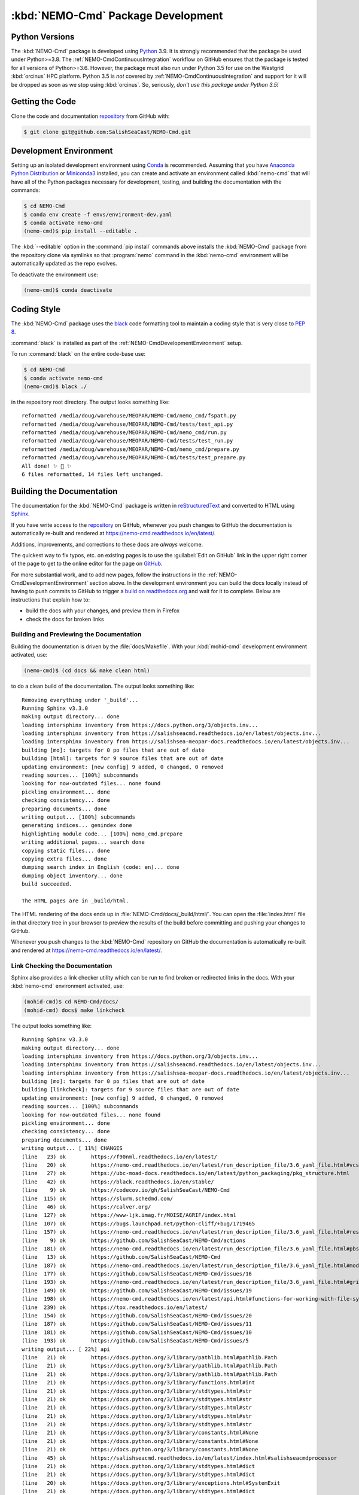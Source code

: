 .. Copyright 2013-2020 The Salish Sea MEOPAR contributors
.. and The University of British Columbia
..
.. Licensed under the Apache License, Version 2.0 (the "License");
.. you may not use this file except in compliance with the License.
.. You may obtain a copy of the License at
..
..    http://www.apache.org/licenses/LICENSE-2.0
..
.. Unless required by applicable law or agreed to in writing, software
.. distributed under the License is distributed on an "AS IS" BASIS,
.. WITHOUT WARRANTIES OR CONDITIONS OF ANY KIND, either express or implied.
.. See the License for the specific language governing permissions and
.. limitations under the License.


.. _NEMO-CmdPackageDevelopment:

***********************************
:kbd:`NEMO-Cmd` Package Development
***********************************

.. image:: https://img.shields.io/badge/license-Apache%202-cb2533.svg
    :target: https://www.apache.org/licenses/LICENSE-2.0
    :alt: Licensed under the Apache License, Version 2.0
.. image:: https://img.shields.io/badge/python-3.6+-blue.svg
    :target: https://docs.python.org/3.9/
    :alt: Python Version
.. image:: https://img.shields.io/badge/version%20control-git-blue.svg?logo=github
    :target: https://github.com/SalishSeaCast/NEMO-Cmd
    :alt: Git on GitHub
.. image:: https://img.shields.io/badge/code%20style-black-000000.svg
    :target: https://black.readthedocs.io/en/stable/
    :alt: The uncompromising Python code formatter
.. image:: https://readthedocs.org/projects/nemo-cmd/badge/?version=latest
    :target: https://nemo-cmd.readthedocs.io/en/latest/
    :alt: Documentation Status
.. image:: https://github.com/SalishSeaCast/NEMO-Cmd/workflows/sphinx-linkcheck/badge.svg
    :target: https://github.com/SalishSeaCast/NEMO-Cmd/actions?query=workflow%3A
    :alt: Sphinx linkcheck
.. image:: https://github.com/SalishSeaCast/NEMO-Cmd/workflows/CI/badge.svg
    :target: https://github.com/SalishSeaCast/NEMO-Cmd/actions?query=workflow%3ACI
    :alt: GitHub Workflow Status
.. image:: https://codecov.io/gh/SalishSeaCast/NEMO-Cmd/branch/master/graph/badge.svg
    :target: https://codecov.io/gh/SalishSeaCast/NEMO-Cmd
    :alt: Codecov Testing Coverage Report
.. image:: https://img.shields.io/github/issues/SalishSeaCast/NEMO-Cmd?logo=github
    :target: https://github.com/SalishSeaCast/NEMO-Cmd/issues
    :alt: Issue Tracker


.. _NEMO-CmdPythonVersions:

Python Versions
===============

.. image:: https://img.shields.io/badge/python-3.6+-blue.svg
    :target: https://docs.python.org/3.9/
    :alt: Python Version

The :kbd:`NEMO-Cmd` package is developed using `Python`_ 3.9.
It is strongly recommended that the package be used under Python>=3.8.
The :ref:`NEMO-CmdContinuousIntegration` workflow on GitHub ensures that the package is tested for all versions of Python>=3.6.
However,
the package must also run under Python 3.5 for use on the Westgrid :kbd:`orcinus` HPC platform.
Python 3.5 is *not* covered by :ref:`NEMO-CmdContinuousIntegration` and support for it will be dropped as soon as we stop using :kbd:`orcinus`.
So,
seriously,
*don't use this package under Python 3.5!*


.. _NEMO-CmdGettingTheCode:

Getting the Code
================

.. image:: https://img.shields.io/badge/version%20control-git-blue.svg?logo=github
    :target: https://github.com/SalishSeaCast/NEMO-Cmd
    :alt: Git on GitHub

Clone the code and documentation `repository`_ from GitHub with:

.. _repository: https://github.com/SalishSeaCast/NEMO-Cmd

.. code-block:: bash

    $ git clone git@github.com:SalishSeaCast/NEMO-Cmd.git


.. _NEMO-CmdDevelopmentEnvironment:

Development Environment
=======================

Setting up an isolated development environment using `Conda`_ is recommended.
Assuming that you have `Anaconda Python Distribution`_ or `Miniconda3`_ installed,
you can create and activate an environment called :kbd:`nemo-cmd` that will have all of the Python packages necessary for development,
testing,
and building the documentation with the commands:

.. _Python: https://www.python.org/
.. _Conda: https://conda.io/en/latest/
.. _Anaconda Python Distribution: https://www.anaconda.com/products/individual
.. _Miniconda3: https://docs.conda.io/en/latest/miniconda.html

.. code-block:: bash

    $ cd NEMO-Cmd
    $ conda env create -f envs/environment-dev.yaml
    $ conda activate nemo-cmd
    (nemo-cmd)$ pip install --editable .

The :kbd:`--editable` option in the :command:`pip install` commands above installs the :kbd:`NEMO-Cmd` package from the repository clone via symlinks so that :program:`nemo` command in the :kbd:`nemo-cmd` environment will be automatically updated as the repo evolves.

To deactivate the environment use:

.. code-block:: bash

    (nemo-cmd)$ conda deactivate


.. _NEMO-CmdCodingStyle:

Coding Style
============

.. image:: https://img.shields.io/badge/code%20style-black-000000.svg
    :target: https://black.readthedocs.io/en/stable/
    :alt: The uncompromising Python code formatter

The :kbd:`NEMO-Cmd` package uses the `black`_ code formatting tool to maintain a coding style that is very close to `PEP 8`_.

.. _black: https://black.readthedocs.io/en/stable/
.. _PEP 8: https://www.python.org/dev/peps/pep-0008/

:command:`black` is installed as part of the :ref:`NEMO-CmdDevelopmentEnvironment` setup.

To run :command:`black` on the entire code-base use:

.. code-block:: bash

    $ cd NEMO-Cmd
    $ conda activate nemo-cmd
    (nemo-cmd)$ black ./

in the repository root directory.
The output looks something like::

  reformatted /media/doug/warehouse/MEOPAR/NEMO-Cmd/nemo_cmd/fspath.py
  reformatted /media/doug/warehouse/MEOPAR/NEMO-Cmd/tests/test_api.py
  reformatted /media/doug/warehouse/MEOPAR/NEMO-Cmd/nemo_cmd/run.py
  reformatted /media/doug/warehouse/MEOPAR/NEMO-Cmd/tests/test_run.py
  reformatted /media/doug/warehouse/MEOPAR/NEMO-Cmd/nemo_cmd/prepare.py
  reformatted /media/doug/warehouse/MEOPAR/NEMO-Cmd/tests/test_prepare.py
  All done! ✨ 🍰 ✨
  6 files reformatted, 14 files left unchanged.


.. _NEMO-CmdBuildingTheDocumentation:

Building the Documentation
==========================

.. image:: https://readthedocs.org/projects/nemo-cmd/badge/?version=latest
    :target: https://nemo-cmd.readthedocs.io/en/latest/
    :alt: Documentation Status

The documentation for the :kbd:`NEMO-Cmd` package is written in `reStructuredText`_ and converted to HTML using `Sphinx`_.

.. _reStructuredText: https://www.sphinx-doc.org/en/master/usage/restructuredtext/index.html
.. _Sphinx: https://www.sphinx-doc.org/en/master/

If you have write access to the `repository`_ on GitHub,
whenever you push changes to GitHub the documentation is automatically re-built and rendered at https://nemo-cmd.readthedocs.io/en/latest/.

Additions,
improvements,
and corrections to these docs are *always* welcome.

The quickest way to fix typos, etc. on existing pages is to use the :guilabel:`Edit on GitHub` link in the upper right corner of the page to get to the online editor for the page on `GitHub`_.

.. _GitHub: https://github.com/SalishSeaCast/NEMO-Cmd

For more substantial work,
and to add new pages,
follow the instructions in the :ref:`NEMO-CmdDevelopmentEnvironment` section above.
In the development environment you can build the docs locally instead of having to push commits to GitHub to trigger a `build on readthedocs.org`_ and wait for it to complete.
Below are instructions that explain how to:

.. _build on readthedocs.org: https://readthedocs.org/projects/nemo-cmd/builds/

* build the docs with your changes,
  and preview them in Firefox

* check the docs for broken links


.. _NEMO-CmdBuildingAndPreviewingTheDocumentation:

Building and Previewing the Documentation
-----------------------------------------

Building the documentation is driven by the :file:`docs/Makefile`.
With your :kbd:`mohid-cmd` development environment activated,
use:

.. code-block:: bash

    (nemo-cmd)$ (cd docs && make clean html)

to do a clean build of the documentation.
The output looks something like::

  Removing everything under '_build'...
  Running Sphinx v3.3.0
  making output directory... done
  loading intersphinx inventory from https://docs.python.org/3/objects.inv...
  loading intersphinx inventory from https://salishseacmd.readthedocs.io/en/latest/objects.inv...
  loading intersphinx inventory from https://salishsea-meopar-docs.readthedocs.io/en/latest/objects.inv...
  building [mo]: targets for 0 po files that are out of date
  building [html]: targets for 9 source files that are out of date
  updating environment: [new config] 9 added, 0 changed, 0 removed
  reading sources... [100%] subcommands
  looking for now-outdated files... none found
  pickling environment... done
  checking consistency... done
  preparing documents... done
  writing output... [100%] subcommands
  generating indices... genindex done
  highlighting module code... [100%] nemo_cmd.prepare
  writing additional pages... search done
  copying static files... done
  copying extra files... done
  dumping search index in English (code: en)... done
  dumping object inventory... done
  build succeeded.

  The HTML pages are in _build/html.

The HTML rendering of the docs ends up in :file:`NEMO-Cmd/docs/_build/html/`.
You can open the :file:`index.html` file in that directory tree in your browser to preview the results of the build before committing and pushing your changes to GitHub.

Whenever you push changes to the :kbd:`NEMO-Cmd` repository on GitHub the documentation is automatically re-built and rendered at https://nemo-cmd.readthedocs.io/en/latest/.


.. _NEMO-CmdLinkCheckingTheDocumentation:

Link Checking the Documentation
-------------------------------

.. image:: https://github.com/SalishSeaCast/NEMO-Cmd/workflows/sphinx-linkcheck/badge.svg
    :target: https://github.com/SalishSeaCast/NEMO-Cmd/actions?query=workflow%3A
    :alt: Sphinx linkcheck

Sphinx also provides a link checker utility which can be run to find broken or redirected links in the docs.
With your :kbd:`nemo-cmd` environment activated,
use:

.. code-block:: bash

    (mohid-cmd)$ cd NEMO-Cmd/docs/
    (mohid-cmd) docs$ make linkcheck

The output looks something like::

  Running Sphinx v3.3.0
  making output directory... done
  loading intersphinx inventory from https://docs.python.org/3/objects.inv...
  loading intersphinx inventory from https://salishseacmd.readthedocs.io/en/latest/objects.inv...
  loading intersphinx inventory from https://salishsea-meopar-docs.readthedocs.io/en/latest/objects.inv...
  building [mo]: targets for 0 po files that are out of date
  building [linkcheck]: targets for 9 source files that are out of date
  updating environment: [new config] 9 added, 0 changed, 0 removed
  reading sources... [100%] subcommands
  looking for now-outdated files... none found
  pickling environment... done
  checking consistency... done
  preparing documents... done
  writing output... [ 11%] CHANGES
  (line   23) ok        https://f90nml.readthedocs.io/en/latest/
  (line   20) ok        https://nemo-cmd.readthedocs.io/en/latest/run_description_file/3.6_yaml_file.html#vcs-revisions-section
  (line   27) ok        https://ubc-moad-docs.readthedocs.io/en/latest/python_packaging/pkg_structure.html
  (line   42) ok        https://black.readthedocs.io/en/stable/
  (line    9) ok        https://codecov.io/gh/SalishSeaCast/NEMO-Cmd
  (line  115) ok        https://slurm.schedmd.com/
  (line   46) ok        https://calver.org/
  (line  127) ok        https://www-ljk.imag.fr/MOISE/AGRIF/index.html
  (line  107) ok        https://bugs.launchpad.net/python-cliff/+bug/1719465
  (line  157) ok        https://nemo-cmd.readthedocs.io/en/latest/run_description_file/3.6_yaml_file.html#restart-section
  (line    9) ok        https://github.com/SalishSeaCast/NEMO-Cmd/actions
  (line  181) ok        https://nemo-cmd.readthedocs.io/en/latest/run_description_file/3.6_yaml_file.html#pbs-resources-section
  (line   13) ok        https://github.com/SalishSeaCast/NEMO-Cmd
  (line  187) ok        https://nemo-cmd.readthedocs.io/en/latest/run_description_file/3.6_yaml_file.html#modules-to-load-section
  (line  177) ok        https://github.com/SalishSeaCast/NEMO-Cmd/issues/16
  (line  193) ok        https://nemo-cmd.readthedocs.io/en/latest/run_description_file/3.6_yaml_file.html#grid-section
  (line  149) ok        https://github.com/SalishSeaCast/NEMO-Cmd/issues/19
  (line  198) ok        https://nemo-cmd.readthedocs.io/en/latest/api.html#functions-for-working-with-file-system-paths
  (line  239) ok        https://tox.readthedocs.io/en/latest/
  (line  154) ok        https://github.com/SalishSeaCast/NEMO-Cmd/issues/20
  (line  187) ok        https://github.com/SalishSeaCast/NEMO-Cmd/issues/11
  (line  181) ok        https://github.com/SalishSeaCast/NEMO-Cmd/issues/10
  (line  193) ok        https://github.com/SalishSeaCast/NEMO-Cmd/issues/5
  writing output... [ 22%] api
  (line   21) ok        https://docs.python.org/3/library/pathlib.html#pathlib.Path
  (line   21) ok        https://docs.python.org/3/library/pathlib.html#pathlib.Path
  (line   21) ok        https://docs.python.org/3/library/pathlib.html#pathlib.Path
  (line   21) ok        https://docs.python.org/3/library/functions.html#int
  (line   21) ok        https://docs.python.org/3/library/stdtypes.html#str
  (line   21) ok        https://docs.python.org/3/library/stdtypes.html#str
  (line   21) ok        https://docs.python.org/3/library/stdtypes.html#str
  (line   21) ok        https://docs.python.org/3/library/stdtypes.html#str
  (line   21) ok        https://docs.python.org/3/library/stdtypes.html#str
  (line   21) ok        https://docs.python.org/3/library/constants.html#None
  (line   21) ok        https://docs.python.org/3/library/constants.html#None
  (line   21) ok        https://docs.python.org/3/library/constants.html#None
  (line   45) ok        https://salishseacmd.readthedocs.io/en/latest/index.html#salishseacmdprocessor
  (line   21) ok        https://docs.python.org/3/library/stdtypes.html#dict
  (line   21) ok        https://docs.python.org/3/library/stdtypes.html#dict
  (line   20) ok        https://docs.python.org/3/library/exceptions.html#SystemExit
  (line   21) ok        https://docs.python.org/3/library/stdtypes.html#dict
  (line   21) ok        https://docs.python.org/3/library/stdtypes.html#dict
  (line   11) ok        https://docs.python.org/3/library/exceptions.html#SystemExit
  (line   96) ok        https://docs.python.org/3/library/constants.html#True
  (line   43) ok        https://docs.python.org/3/library/stdtypes.html#dict
  (line   96) ok        https://docs.python.org/3/library/constants.html#True
  (line   43) ok        https://docs.python.org/3/library/stdtypes.html#list
  (line   29) ok        https://docs.python.org/3/library/exceptions.html#KeyError
  (line   96) ok        https://docs.python.org/3/library/exceptions.html#KeyError
  (line    6) ok        https://github.com/SalishSeaCast/NEMO-Cmd/issues/18
  writing output... [ 33%] development
  (line   21) ok        https://docs.python.org/3.9/
  (line   21) ok        https://nemo-cmd.readthedocs.io/en/latest/
  (line   61) ok        https://www.python.org/
  (line   95) ok        https://conda.io/en/latest/
  (line   21) ok        https://github.com/SalishSeaCast/NEMO-Cmd/issues
  (line   21) ok        https://www.apache.org/licenses/LICENSE-2.0
  (line   95) ok        https://docs.conda.io/en/latest/miniconda.html
  (line  131) ok        https://www.python.org/dev/peps/pep-0008/
  (line   21) ok        https://github.com/SalishSeaCast/NEMO-Cmd/actions?query=workflow%3ACI
  (line  168) ok        https://www.sphinx-doc.org/en/master/
  (line  168) ok        https://www.sphinx-doc.org/en/master/usage/restructuredtext/index.html
  (line   21) ok        https://github.com/SalishSeaCast/NEMO-Cmd/actions?query=workflow%3A
  (line  392) ok        https://docs.pytest.org/en/latest/
  (line  425) ok        https://coverage.readthedocs.io/en/latest/
  (line  425) ok        https://pytest-cov.readthedocs.io/en/latest/
  (line  184) ok        https://readthedocs.org/projects/nemo-cmd/builds/
  (line  470) ok        https://docs.github.com/en/free-pro-team@latest/actions
  (line  249) ok        https://github.com/SalishSeaCast/NEMO-Cmd/actions?query=workflow%3A
  (line   95) ok        https://www.anaconda.com/products/individual
  (line  484) ok        https://git-scm.com/
  (line   21) ok        https://img.shields.io/badge/license-Apache%202-cb2533.svg
  (line   21) ok        https://img.shields.io/badge/python-3.6+-blue.svg
  (line   21) ok        https://img.shields.io/badge/version%20control-git-blue.svg?logo=github
  (line   21) ok        https://img.shields.io/badge/code%20style-black-000000.svg
  (line  382) ok        https://github.com/SalishSeaCast/NEMO-Cmd/actions?query=workflow%3Asphinx-linkcheck
  (line   21) ok        https://github.com/SalishSeaCast/NEMO-Cmd/workflows/sphinx-linkcheck/badge.svg
  (line   21) ok        https://readthedocs.org/projects/nemo-cmd/badge/?version=latest
  (line  510) ok        https://github.com/SalishSeaCast/docs/blob/master/CONTRIBUTORS.rst
  (line   21) ok        https://github.com/SalishSeaCast/NEMO-Cmd/workflows/CI/badge.svg
  (line   21) ok        https://codecov.io/gh/SalishSeaCast/NEMO-Cmd/branch/master/graph/badge.svg
  (line  450) ok        https://codecov.io/gh/SalishSeaCast/NEMO-Cmd/branch/master/graph/badge.svg
  (line  459) ok        https://github.com/SalishSeaCast/NEMO-Cmd/commits/master
  (line  450) ok        https://github.com/SalishSeaCast/NEMO-Cmd/workflows/CI/badge.svg
  (line   21) ok        https://img.shields.io/github/issues/SalishSeaCast/NEMO-Cmd?logo=github
  (line  492) ok        https://img.shields.io/github/issues/SalishSeaCast/NEMO-Cmd?logo=github
  writing output... [ 44%] index
  (line   58) ok        http://www.apache.org/licenses/LICENSE-2.0
  (line   23) ok        https://www.nemo-ocean.eu/
  writing output... [ 55%] installation
  (line   67) ok        https://en.wikipedia.org/wiki/Command-line_completion
  writing output... [ 66%] run_description_file/3.6_agrif_yaml_file
  writing output... [ 77%] run_description_file/3.6_yaml_file
  (line  607) ok        https://www.westgrid.ca/support/systems/orcinus
  (line  195) ok        https://docs.python.org/3/library/constants.html#False
  (line  458) ok        https://docs.python.org/3/library/constants.html#False
  (line  195) ok        https://salishsea-meopar-docs.readthedocs.io/en/latest/code-notes/salishsea-nemo/land-processor-elimination/index.html#landprocessorelimination
  (line  188) ok        https://salishsea-meopar-docs.readthedocs.io/en/latest/code-notes/salishsea-nemo/land-processor-elimination/index.html#landprocessorelimination
  (line  641) ok        http://modules.sourceforge.net/
  writing output... [ 88%] run_description_file/index
  (line   23) ok        https://pyyaml.org/wiki/PyYAMLDocumentation
  writing output... [100%] subcommands
  (line  232) ok        https://en.wikipedia.org/wiki/Universally_unique_identifier

  build succeeded.

  Look for any errors in the above output or in _build/linkcheck/output.txt

:command:`make linkcheck` is run monthly via a `scheduled GitHub Actions workflow`_

.. _scheduled GitHub Actions workflow: https://github.com/SalishSeaCast/NEMO-Cmd/actions?query=workflow%3Asphinx-linkcheck


.. _NEMO-CmdRuningTheUnitTests:

Running the Unit Tests
======================

The test suite for the :kbd:`NEMO-Cmd` package is in :file:`NEMO-Cmd/tests/`.
The `pytest`_ tools is used for test fixtures and as the test runner for the suite.

.. _pytest: https://docs.pytest.org/en/latest/

With your :kbd:`nemo-cmd` development environment activated,
use:

.. _Mercurial: https://www.mercurial-scm.org/

.. code-block:: bash

    (salishsea-cmd)$ cd NEMO-Cmd/
    (salishsea-cmd)$ py.test

to run the test suite.
The output looks something like::

  =========================== test session starts =============================
  platform linux -- Python 3.6.1, pytest-3.0.5, py-1.4.32, pluggy-0.4.0
  rootdir: /media/doug/warehouse/MEOPAR/NEMO-Cmd, inifile:
  collected 166 items

  tests/test_api.py ........
  tests/test_combine.py ............
  tests/test_deflate.py ...
  tests/test_gather.py ...
  tests/test_namelist.py .............
  tests/test_prepare.py .....................................................................................
  tests/test_run.py ..........................................

  ======================== 166 passed in 1.68 seconds ========================

You can monitor what lines of code the test suite exercises using the `coverage.py`_ and `pytest-cov`_ tools with the command:

.. _coverage.py: https://coverage.readthedocs.io/en/latest/
.. _pytest-cov: https://pytest-cov.readthedocs.io/en/latest/

.. code-block:: bash

    (salishsea-cmd)$ cd NEMO-Cmd/
    (salishsea-cmd)$ pytest --cov=./

The test coverage report will be displayed below the test suite run output.

Alternatively,
you can use

.. code-block:: bash

    (salishsea-cmd)$ pytest --cov=./ --cov-report html

to produce an HTML report that you can view in your browser by opening :file:`NEMO-Cmd/htmlcov/index.html`.


.. _NEMO-CmdContinuousIntegration:

Continuous Integration
----------------------

.. image:: https://github.com/SalishSeaCast/NEMO-Cmd/workflows/CI/badge.svg
    :target: https://github.com/SalishSeaCast/NEMO-Cmd/actions?query=workflow%3ACI
    :alt: GitHub Workflow Status
.. image:: https://codecov.io/gh/SalishSeaCast/NEMO-Cmd/branch/master/graph/badge.svg
    :target: https://codecov.io/gh/SalishSeaCast/NEMO-Cmd
    :alt: Codecov Testing Coverage Report

The :kbd:`NEMO-Cmd` package unit test suite is run and a coverage report is generated whenever changes are pushed to GitHub.
The results are visible on the `repo actions page`_,
from the green checkmarks beside commits on the `repo commits page`_,
or from the green checkmark to the left of the "Latest commit" message on the `repo code overview page`_ .
The testing coverage report is uploaded to `codecov.io`_

.. _repo actions page: https://github.com/SalishSeaCast/NEMO-Cmd/actions
.. _repo commits page: https://github.com/SalishSeaCast/NEMO-Cmd/commits/master
.. _repo code overview page: https://github.com/SalishSeaCast/NEMO-Cmd
.. _codecov.io: https://codecov.io/gh/SalishSeaCast/NEMO-Cmd

The `GitHub Actions`_ workflow configuration that defines the continuous integration tasks is in the :file:`.github/workflows/pytest-coverage.yaml` file.

.. _GitHub Actions: https://docs.github.com/en/free-pro-team@latest/actions


.. _NEMO-CmdVersionControlRepository:

Version Control Repository
==========================

.. image:: https://img.shields.io/badge/version%20control-git-blue.svg?logo=github
    :target: https://github.com/SalishSeaCast/NEMO-Cmd
    :alt: Git on GitHub

The :kbd:`NEMO-Cmd` package code and documentation source files are available from the `Git`_ repository at https://github.com/SalishSeaCast/NEMO-Cmd.

.. _Git: https://git-scm.com/


.. _NEMO-CmdIssueTracker:

Issue Tracker
=============

.. image:: https://img.shields.io/github/issues/SalishSeaCast/NEMO-Cmd?logo=github
    :target: https://github.com/SalishSeaCast/NEMO-Cmd/issues
    :alt: Issue Tracker

Development tasks,
bug reports,
and enhancement ideas are recorded and managed in the issue tracker at https://github.com/SalishSeaCast/NEMO-Cmd/issues.


License
=======

.. image:: https://img.shields.io/badge/license-Apache%202-cb2533.svg
    :target: https://www.apache.org/licenses/LICENSE-2.0
    :alt: Licensed under the Apache License, Version 2.0

The NEMO command processor and documentation are copyright 2013-2020 by the `Salish Sea MEOPAR Project Contributors`_ and The University of British Columbia.

.. _Salish Sea MEOPAR Project Contributors: https://github.com/SalishSeaCast/docs/blob/master/CONTRIBUTORS.rst

They are licensed under the Apache License, Version 2.0.
https://www.apache.org/licenses/LICENSE-2.0
Please see the LICENSE file for details of the license.
